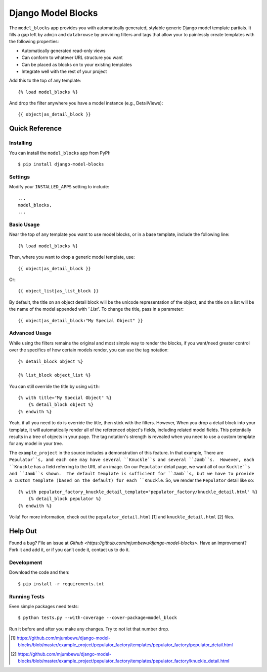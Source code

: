 ====================
Django Model Blocks
====================

The ``model_blocks`` app provides you with automatically generated, stylable
generic Django model template partials. It fills a gap left by ``admin`` and
``databrowse`` by providing filters and tags that allow your to painlessly
create templates with the following properties:

* Automatically generated read-only views
* Can conform to whatever URL structure you want
* Can be placed as blocks on to your existing templates
* Integrate well with the rest of your project

Add this to the top of any template::

    {% load model_blocks %}

And drop the filter anywhere you have a model instance (e.g., DetailViews)::

    {{ object|as_detail_block }}

Quick Reference
---------------

Installing
~~~~~~~~~~

You can install the ``model_blocks`` app from PyPI::

    $ pip install django-model-blocks

Settings
~~~~~~~~

Modify your ``INSTALLED_APPS`` setting to include::

    ...
    model_blocks,
    ...

Basic Usage
~~~~~~~~~~~

Near the top of any template you want to use model blocks, or in a base 
template, include the following line::

    {% load model_blocks %}

Then, where you want to drop a generic model template, use::

    {{ object|as_detail_block }}

Or::

    {{ object_list|as_list_block }}

By default, the title on an object detail block will be the unicode
representation of the object, and the title on a list will be the name of the
model appended with `' List'`. To change the title, pass in a parameter::

    {{ object|as_detail_block:"My Special Object" }}

Advanced Usage
~~~~~~~~~~~~~~

While using the filters remains the original and most simple way to render
the blocks, if you want/need greater control over the specifics of how certain
models render, you can use the tag notation::

    {% detail_block object %}

    {% list_block object_list %}

You can still override the title by using ``with``::

    {% with title="My Special Object" %}
        {% detail_block object %}
    {% endwith %}

Yeah, if all you need to do is override the title, then stick with the filters.  
However, When you drop a detail block into your template, it will automatically 
render all of the referenced object's fields, including related model fields.  
This potentially results in a tree of objects in your page.  The tag notation's 
strength is revealed when you need to use a custom template for any model in 
your tree.

The ``example_project`` in the source includes a demonstration of this feature.
In that example, There are ``Pepulator``s, and each one may have several 
``Knuckle``s and several ``Jamb``s.  However, each ``Knuckle`` has a field 
referring to the URL of an image.  On our ``Pepulator`` detail page, we want 
all of our ``Kuckle``s and ``Jamb``s shown.  The default template is sufficient
for ``Jamb``s, but we have to provide a custom template (based on the default)
for each ``Knuckle``.  So, we render the ``Pepulator`` detail like so::

    {% with pepulator_factory_knuckle_detail_template="pepulator_factory/knuckle_detail.html" %}
        {% detail_block pepulator %}
    {% endwith %}

Voila!  For more information, check out the ``pepulator_detail.html`` [1] and 
``knuckle_detail.html`` [2] files.

Help Out
--------

Found a bug? File an issue at `Github
<https://github.com/mjumbewu/django-model-blocks>`. Have an improvement? Fork
it and add it, or if you can’t code it, contact us to do it.

Development
~~~~~~~~~~~

Download the code and then::

    $ pip install -r requirements.txt
    
Running Tests
~~~~~~~~~~~~~

Even simple packages need tests::

    $ python tests.py --with-coverage --cover-package=model_block

Run it before and after you make any changes.  Try to not let that number drop.


.. [1] https://github.com/mjumbewu/django-model-blocks/blob/master/example_project/pepulator_factory/templates/pepulator_factory/pepulator_detail.html
.. [2] https://github.com/mjumbewu/django-model-blocks/blob/master/example_project/pepulator_factory/templates/pepulator_factory/knuckle_detail.html